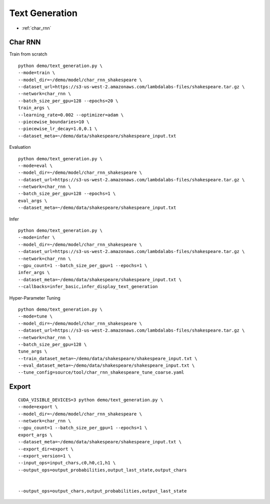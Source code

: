 Text Generation
========================================


* :ref:`char_rnn`

.. _char_rnn:


**Char RNN**
----------------------------------------------

Train from scratch

::

  python demo/text_generation.py \
  --mode=train \
  --model_dir=~/demo/model/char_rnn_shakespeare \
  --dataset_url=https://s3-us-west-2.amazonaws.com/lambdalabs-files/shakespeare.tar.gz \
  --network=char_rnn \
  --batch_size_per_gpu=128 --epochs=20 \
  train_args \
  --learning_rate=0.002 --optimizer=adam \
  --piecewise_boundaries=10 \
  --piecewise_lr_decay=1.0,0.1 \
  --dataset_meta=~/demo/data/shakespeare/shakespeare_input.txt


Evaluation

::

  python demo/text_generation.py \
  --mode=eval \
  --model_dir=~/demo/model/char_rnn_shakespeare \
  --dataset_url=https://s3-us-west-2.amazonaws.com/lambdalabs-files/shakespeare.tar.gz \  
  --network=char_rnn \
  --batch_size_per_gpu=128 --epochs=1 \
  eval_args \
  --dataset_meta=~/demo/data/shakespeare/shakespeare_input.txt
  

Infer

::

  python demo/text_generation.py \
  --mode=infer \
  --model_dir=~/demo/model/char_rnn_shakespeare \
  --dataset_url=https://s3-us-west-2.amazonaws.com/lambdalabs-files/shakespeare.tar.gz \
  --network=char_rnn \
  --gpu_count=1 --batch_size_per_gpu=1 --epochs=1 \
  infer_args \
  --dataset_meta=~/demo/data/shakespeare/shakespeare_input.txt \
  --callbacks=infer_basic,infer_display_text_generation
  

Hyper-Parameter Tuning

::

  python demo/text_generation.py \
  --mode=tune \
  --model_dir=~/demo/model/char_rnn_shakespeare \
  --dataset_url=https://s3-us-west-2.amazonaws.com/lambdalabs-files/shakespeare.tar.gz \  
  --network=char_rnn \
  --batch_size_per_gpu=128 \
  tune_args \
  --train_dataset_meta=~/demo/data/shakespeare/shakespeare_input.txt \
  --eval_dataset_meta=~/demo/data/shakespeare/shakespeare_input.txt \
  --tune_config=source/tool/char_rnn_shakespeare_tune_coarse.yaml


**Export**
------------

::

  CUDA_VISIBLE_DEVICES=3 python demo/text_generation.py \
  --mode=export \
  --model_dir=~/demo/model/char_rnn_shakespeare \
  --network=char_rnn \
  --gpu_count=1 --batch_size_per_gpu=1 --epochs=1 \
  export_args \
  --dataset_meta=~/demo/data/shakespeare/shakespeare_input.txt \
  --export_dir=export \
  --export_version=1 \
  --input_ops=input_chars,c0,h0,c1,h1 \
  --output_ops=output_probabilities,output_last_state,output_chars


  --output_ops=output_chars,output_probabilities,output_last_state